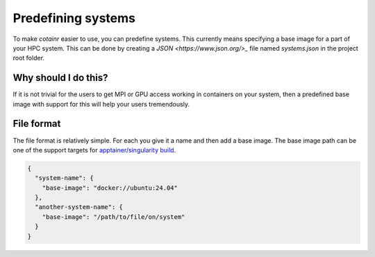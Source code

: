 .. _systems:

Predefining systems
===================

To make `cotainr` easier to use, you can predefine systems.
This currently means specifying a base image for a part of your HPC system.
This can be done by creating a `JSON <https://www.json.org/>_` file named `systems.json` in the project root folder.

Why should I do this?
---------------------

If it is not trivial for the users to get MPI or GPU access working in containers on your system, then a predefined base image with support for this will help your users tremendously.


File format
-----------

The file format is relatively simple. For each you give it a name and then add a base image.
The base image path can be one of the support targets for `apptainer/singularity build <https://apptainer.org/docs/user/latest/build_a_container.html#overview>`_.

.. code-block:: json

    {
      "system-name": {
        "base-image": "docker://ubuntu:24.04"
      },
      "another-system-name": {
        "base-image": "/path/to/file/on/system"
      }
    }
